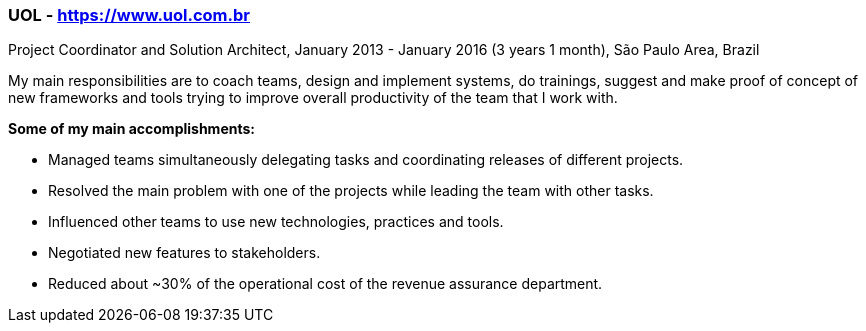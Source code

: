 === UOL - https://www.uol.com.br

.Project Coordinator and Solution Architect, January 2013 - January 2016 (3 years 1 month), São Paulo Area, Brazil

My main responsibilities are to coach teams, design and implement systems, do trainings, suggest and make proof of concept of new frameworks and tools trying to improve overall productivity of the team that I work with.

*Some of my main accomplishments:* 

- Managed teams simultaneously delegating tasks and coordinating releases of different projects.
- Resolved the main problem with one of the projects while leading the team with other tasks.
- Influenced other teams to use new technologies, practices and tools.
- Negotiated new features to stakeholders.
- Reduced about ~30% of the operational cost of the revenue assurance department.
